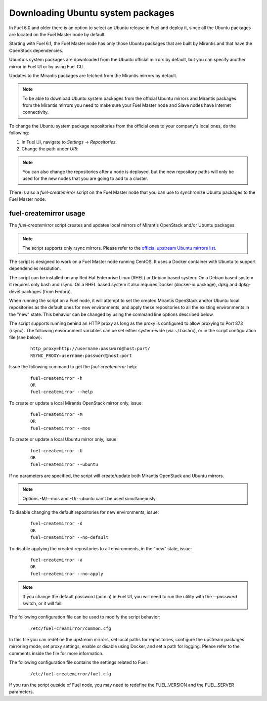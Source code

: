 
.. _external-ubuntu-ops:

Downloading Ubuntu system packages
==================================

In Fuel 6.0 and older there is an option
to select an Ubuntu release in Fuel
and deploy it, since all the Ubuntu packages
are located on the Fuel Master node by default.

Starting with Fuel 6.1, the Fuel Master node
has only those Ubuntu packages that are built by
Mirantis and that have the OpenStack dependencies.

Ubuntu's system packages are downloaded from
the Ubuntu official mirrors by default,
but you can specify another mirror in
Fuel UI or by using Fuel CLI.

Updates to the Mirantis packages are fetched
from the Mirantis mirrors by default.

.. note:: To be able to download Ubuntu system packages
          from the official Ubuntu mirrors and Mirantis
          packages from the Mirantis mirrors you need to make
          sure your Fuel Master node and Slave nodes have
          Internet connectivity.

To change the Ubuntu system package repositories
from the official ones to your company's local ones,
do the following:

#. In Fuel UI, navigate to *Settings* -> *Repositories*.
#. Change the path under *URI*:

.. image:: /_images/externalUbuntu.png

.. note:: You can also change the repositories
          after a node is deployed, but the new
          repository paths will only be used for
          the new nodes that you are going to add
          to a cluster.

There is also a *fuel-createmirror* script on the
Fuel Master node that you can use to synchronize Ubuntu
packages to the Fuel Master node.

fuel-createmirror usage
-----------------------

The *fuel-createmirror* script creates and
updates local mirrors of Mirantis OpenStack
and/or Ubuntu packages.

.. note:: The script supports only rsync mirrors.
   Please refer to the `official upstream Ubuntu mirrors list <https://launchpad.net/ubuntu/+archivemirrors>`_.

The script is designed to work on a Fuel Master
node running CentOS. It uses a
Docker container with Ubuntu to support
dependencies resolution.

The script can be installed on any Red Hat Enterprise Linux (RHEL)
or Debian based system. On a Debian based system
it requires only bash and rsync. On a RHEL based system
it also requires Docker (docker-io package),
dpkg and dpkg-devel packages (from Fedora).

When running the script on a Fuel
node, it will attempt to set the created Mirantis OpenStack
and/or Ubuntu local repositories as the default
ones for new environments, and apply these
repositories to all the existing environments
in the "new" state. This behavior can be
changed by using the command line options
described below.

The script supports running behind an HTTP proxy
as long as the proxy is configured to allow
proxying to Port 873 (rsync). The following
envoronment variables can be set either
system-wide (via ~/.bashrc), or in the script
configuration file (see below):

 ::

   http_proxy=http://username:password@host:port/
   RSYNC_PROXY=username:password@host:port

Issue the following command to get the *fuel-createmirror* help:

 ::

   fuel-createmirror -h
   OR
   fuel-createmirror --help

To create or update a local Mirantis OpenStack mirror only,
issue:

 ::

  fuel-createmirror -M
  OR
  fuel-createmirror --mos

To create or update a local Ubuntu mirror only,
issue:

 ::

  fuel-createmirror -U
  OR
  fuel-createmirror --ubuntu

If no parameters are specified, the script will create/update
both Mirantis OpenStack and Ubuntu mirrors.

.. note:: Options -M/--mos and -U/--ubuntu can't be used simultaneously.

To disable changing the default repositories for new environments,
issue:

 ::

  fuel-createmirror -d
  OR
  fuel-createmirror --no-default

To disable applying the created repositories to all environments,
in the "new" state, issue:

 ::

  fuel-createmirror -a
  OR
  fuel-createmirror --no-apply

.. note:: If you change the default password (admin) in Fuel UI,
          you will need to run the utility with the
          *--password* switch, or it will fail.

The following configuration file can be used to modify the
script behavior:

 ::

   /etc/fuel-creamirror/common.cfg

In this file you can redefine the upstream mirrors, set local
paths for repositories, configure the upstream packages mirroring
mode, set proxy settings, enable or disable using Docker, and
set a path for logging. Please refer to the comments inside the file
for more information.

The following configuration file contains the settings related to
Fuel:

 ::

   /etc/fuel-createmirror/fuel.cfg

If you run the script outside of Fuel node, you may need
to redefine the FUEL_VERSION and the FUEL_SERVER parameters.

